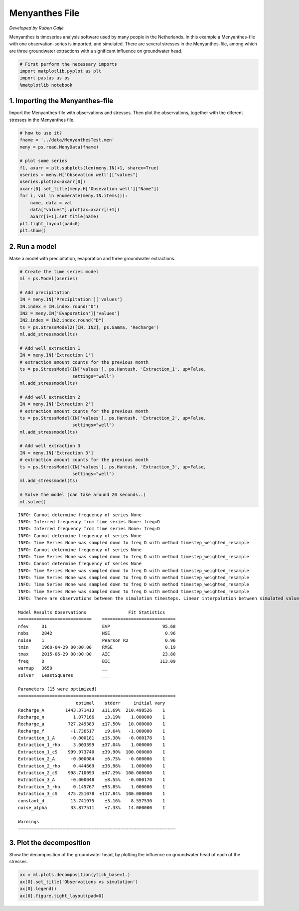 
.. raw:: html

   <figure>

.. raw:: html

   </figure>

Menyanthes File
===============

*Developed by Ruben Caljé*

Menyanthes is timeseries analysis software used by many people in the
Netherlands. In this example a Menyanthes-file with one
observation-series is imported, and simulated. There are several
stresses in the Menyanthes-file, among which are three groundwater
extractions with a significant influence on groundwater head.

.. code:: ipython3

    # First perform the necessary imports
    import matplotlib.pyplot as plt
    import pastas as ps
    %matplotlib notebook

1. Importing the Menyanthes-file
--------------------------------

Import the Menyanthes-file with observations and stresses. Then plot the
observations, together with the diferent stresses in the Menyanthes
file.

.. code:: ipython3

    # how to use it?
    fname = '../data/MenyanthesTest.men'
    meny = ps.read.MenyData(fname)
    
    # plot some series
    f1, axarr = plt.subplots(len(meny.IN)+1, sharex=True)
    oseries = meny.H['Obsevation well']["values"]
    oseries.plot(ax=axarr[0])
    axarr[0].set_title(meny.H['Obsevation well']["Name"])
    for i, val in enumerate(meny.IN.items()):
        name, data = val
        data["values"].plot(ax=axarr[i+1])
        axarr[i+1].set_title(name)
    plt.tight_layout(pad=0)
    plt.show()



.. image:: output_4_0.png


2. Run a model
--------------

Make a model with precipitation, evaporation and three groundwater
extractions.

.. code:: ipython3

    # Create the time series model
    ml = ps.Model(oseries)
    
    # Add precipitation
    IN = meny.IN['Precipitation']['values']
    IN.index = IN.index.round("D")
    IN2 = meny.IN['Evaporation']['values']
    IN2.index = IN2.index.round("D")
    ts = ps.StressModel2([IN, IN2], ps.Gamma, 'Recharge')
    ml.add_stressmodel(ts)
    
    # Add well extraction 1
    IN = meny.IN['Extraction 1']
    # extraction amount counts for the previous month
    ts = ps.StressModel(IN['values'], ps.Hantush, 'Extraction_1', up=False,
                        settings="well")
    ml.add_stressmodel(ts)
    
    # Add well extraction 2
    IN = meny.IN['Extraction 2']
    # extraction amount counts for the previous month
    ts = ps.StressModel(IN['values'], ps.Hantush, 'Extraction_2', up=False,
                        settings="well")
    ml.add_stressmodel(ts)
    
    # Add well extraction 3
    IN = meny.IN['Extraction 3']
    # extraction amount counts for the previous month
    ts = ps.StressModel(IN['values'], ps.Hantush, 'Extraction_3', up=False,
                        settings="well")
    ml.add_stressmodel(ts)
    
    # Solve the model (can take around 20 seconds..)
    ml.solve()


.. parsed-literal::

    INFO: Cannot determine frequency of series None
    INFO: Inferred frequency from time series None: freq=D 
    INFO: Inferred frequency from time series None: freq=D 
    INFO: Cannot determine frequency of series None
    INFO: Time Series None was sampled down to freq D with method timestep_weighted_resample
    INFO: Cannot determine frequency of series None
    INFO: Time Series None was sampled down to freq D with method timestep_weighted_resample
    INFO: Cannot determine frequency of series None
    INFO: Time Series None was sampled down to freq D with method timestep_weighted_resample
    INFO: Time Series None was sampled down to freq D with method timestep_weighted_resample
    INFO: Time Series None was sampled down to freq D with method timestep_weighted_resample
    INFO: Time Series None was sampled down to freq D with method timestep_weighted_resample
    INFO: There are observations between the simulation timesteps. Linear interpolation between simulated values is used.
    
    Model Results Observations                Fit Statistics
    ============================    ============================
    nfev     31                     EVP                    95.68
    nobs     2842                   NSE                     0.96
    noise    1                      Pearson R2              0.96
    tmin     1960-04-29 00:00:00    RMSE                    0.19
    tmax     2015-06-29 00:00:00    AIC                    23.80
    freq     D                      BIC                   113.09
    warmup   3650                   __                          
    solver   LeastSquares           ___                         
    
    Parameters (15 were optimized)
    ============================================================
                          optimal    stderr     initial vary
    Recharge_A        1443.371413   ±11.69%  210.498526    1
    Recharge_n           1.077166    ±3.19%    1.000000    1
    Recharge_a         727.249383   ±17.50%   10.000000    1
    Recharge_f          -1.736517    ±9.64%   -1.000000    1
    Extraction_1_A      -0.000181   ±15.30%   -0.000178    1
    Extraction_1_rho     3.003399   ±37.04%    1.000000    1
    Extraction_1_cS    999.973740   ±39.90%  100.000000    1
    Extraction_2_A      -0.000084    ±6.75%   -0.000086    1
    Extraction_2_rho     0.444669   ±38.96%    1.000000    1
    Extraction_2_cS    998.710093   ±47.29%  100.000000    1
    Extraction_3_A      -0.000048    ±8.55%   -0.000170    1
    Extraction_3_rho     0.145767   ±93.85%    1.000000    1
    Extraction_3_cS    475.251078  ±117.84%  100.000000    1
    constant_d          13.741975    ±3.16%    8.557530    1
    noise_alpha         33.877511    ±7.33%   14.000000    1
    
    Warnings
    ============================================================
    
            
    

3. Plot the decomposition
-------------------------

Show the decomposition of the groundwater head, by plotting the
influence on groundwater head of each of the stresses.

.. code:: ipython3

    ax = ml.plots.decomposition(ytick_base=1.)
    ax[0].set_title('Observations vs simulation')
    ax[0].legend()
    ax[0].figure.tight_layout(pad=0)



.. image:: output_8_0.png

